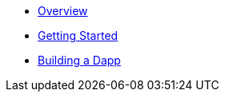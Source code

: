 * xref:index.adoc[Overview]
* xref:getting-started.adoc[Getting Started]
* xref:dapp.adoc[Building a Dapp]
